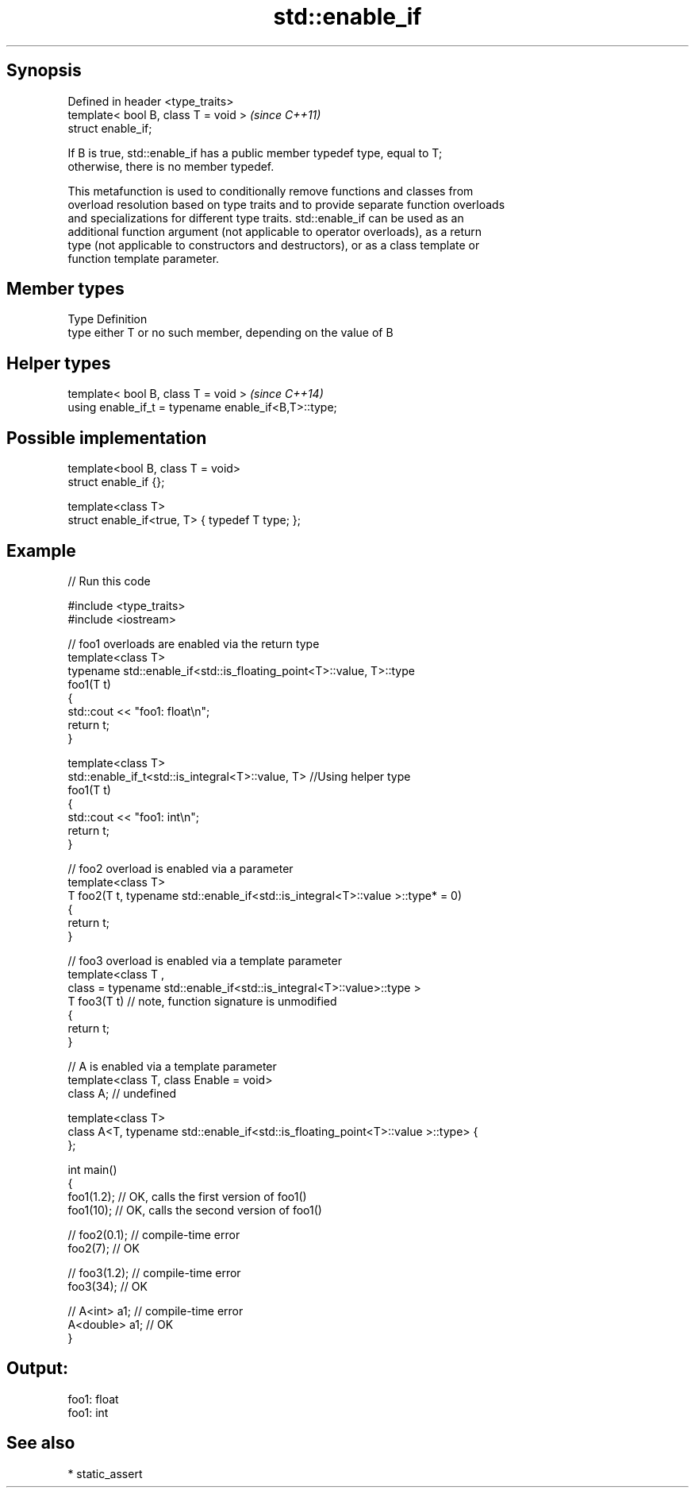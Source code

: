 .TH std::enable_if 3 "Jun 28 2014" "2.0 | http://cppreference.com" "C++ Standard Libary"
.SH Synopsis
   Defined in header <type_traits>
   template< bool B, class T = void >  \fI(since C++11)\fP
   struct enable_if;

   If B is true, std::enable_if has a public member typedef type, equal to T;
   otherwise, there is no member typedef.

   This metafunction is used to conditionally remove functions and classes from
   overload resolution based on type traits and to provide separate function overloads
   and specializations for different type traits. std::enable_if can be used as an
   additional function argument (not applicable to operator overloads), as a return
   type (not applicable to constructors and destructors), or as a class template or
   function template parameter.

.SH Member types

   Type Definition
   type either T or no such member, depending on the value of B

.SH Helper types

   template< bool B, class T = void >                  \fI(since C++14)\fP
   using enable_if_t = typename enable_if<B,T>::type;

.SH Possible implementation

   template<bool B, class T = void>
   struct enable_if {};
    
   template<class T>
   struct enable_if<true, T> { typedef T type; };

.SH Example

   
// Run this code

 #include <type_traits>
 #include <iostream>
  
 // foo1 overloads are enabled via the return type
 template<class T>
 typename std::enable_if<std::is_floating_point<T>::value, T>::type
     foo1(T t)
 {
     std::cout << "foo1: float\\n";
     return t;
 }
  
 template<class T>
 std::enable_if_t<std::is_integral<T>::value, T> //Using helper type
     foo1(T t)
 {
     std::cout << "foo1: int\\n";
     return t;
 }
  
 // foo2 overload is enabled via a parameter
 template<class T>
 T foo2(T t, typename std::enable_if<std::is_integral<T>::value >::type* = 0)
 {
     return t;
 }
  
 // foo3 overload is enabled via a template parameter
 template<class T ,
          class = typename std::enable_if<std::is_integral<T>::value>::type >
 T foo3(T t) // note, function signature is unmodified
 {
     return t;
 }
  
 // A is enabled via a template parameter
 template<class T, class Enable = void>
 class A; // undefined
  
 template<class T>
 class A<T, typename std::enable_if<std::is_floating_point<T>::value >::type> {
 };
  
 int main()
 {
     foo1(1.2); // OK, calls the first version of foo1()
     foo1(10); // OK, calls the second version of foo1()
  
 //  foo2(0.1); // compile-time error
     foo2(7); // OK
  
 //  foo3(1.2); // compile-time error
     foo3(34); // OK
  
 //  A<int> a1; // compile-time error
     A<double> a1; // OK
 }

.SH Output:

 foo1: float
 foo1: int

.SH See also

     * static_assert

